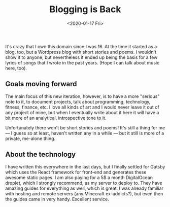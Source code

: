 #+TITLE: Blogging is Back
#+DATE: <2020-01-17 Fri>

It's crazy that I own this domain since I was 16. At the time it started as a blog, too, but a Wordpress blog with short stories and poems. I wouldn't show it to anyone, but nevertheless it ended up being the basis for a few lyrics of songs that I wrote in the past years. (Hope I can talk about music here, too).

** Goals moving forward
The main focus of this new iteration, however, is to have a more "serious" note to it, to document projects, talk about programming, technology, fitness, finance, etc. I love all kinds of art and I would never leave it out of any project of mine, but when I eventually write about it here it will have a bit more of an analytical, introspective tone to it.

Unfortunately there won't be short stories and poems! It's still a thing for me — I guess so at least, haven't written any in a while — but it still is more of a private, me-alone thing.

** About the technology
I have written this everywhere in the last days, but I finally settled for Gatsby which uses the React framework for front-end and generates these awesome static pages. I am also paying for a 5$ a month DigitalOcean droplet, which I strongly recommend, as my server to deploy to. They have amazing guides for everything as well, which is great. I was already familiar with hosting and remote servers (any Minecraft ex-addicts?), but even then the guides came in very handy. Excellent service.
